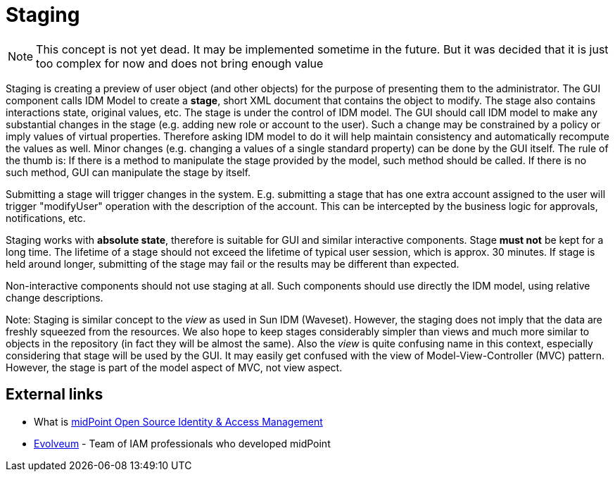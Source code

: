 = Staging
:page-wiki-name: Staging
:page-wiki-metadata-create-user: semancik
:page-wiki-metadata-create-date: 2011-05-03T19:12:55.186+02:00
:page-wiki-metadata-modify-user: peterkortvel@gmail.com
:page-wiki-metadata-modify-date: 2016-02-20T15:48:41.234+01:00

[NOTE]
====
This concept is not yet dead.
It may be implemented sometime in the future.
But it was decided that it is just too complex for now and does not bring enough value

====

Staging is creating a preview of user object (and other objects) for the purpose of presenting them to the administrator.
The GUI component calls IDM Model to create a *stage*, short XML document that contains the object to modify.
The stage also contains interactions state, original values, etc.
The stage is under the control of IDM model.
The GUI should call IDM model to make any substantial changes in the stage (e.g. adding new role or account to the user).
Such a change may be constrained by a policy or imply values of virtual properties.
Therefore asking IDM model to do it will help maintain consistency and automatically recompute the values as well.
Minor changes (e.g. changing a values of a single standard property) can be done by the GUI itself.
The rule of the thumb is: If there is a method to manipulate the stage provided by the model, such method should be called.
If there is no such method, GUI can manipulate the stage by itself.

Submitting a stage will trigger changes in the system.
E.g. submitting a stage that has one extra account assigned to the user will trigger "modifyUser" operation with the description of the account.
This can be intercepted by the business logic for approvals, notifications, etc.

Staging works with *absolute state*, therefore is suitable for GUI and similar interactive components.
Stage *must not* be kept for a long time.
The lifetime of a stage should not exceed the lifetime of typical user session, which is approx.
30 minutes.
If stage is held around longer, submitting of the stage may fail or the results may be different than expected.

Non-interactive components should not use staging at all.
Such components should use directly the IDM model, using relative change descriptions.

Note: Staging is similar concept to the _view_ as used in Sun IDM (Waveset).
However, the staging does not imply that the data are freshly squeezed from the resources.
We also hope to keep stages considerably simpler than views and much more similar to objects in the repository (in fact they will be almost the same).
Also the _view_ is quite confusing name in this context, especially considering that stage will be used by the GUI.
It may easily get confused with the view of Model-View-Controller (MVC) pattern.
However, the stage is part of the model aspect of MVC, not view aspect.


== External links

* What is link:https://evolveum.com/midpoint/[midPoint Open Source Identity & Access Management]

* link:https://evolveum.com/[Evolveum] - Team of IAM professionals who developed midPoint